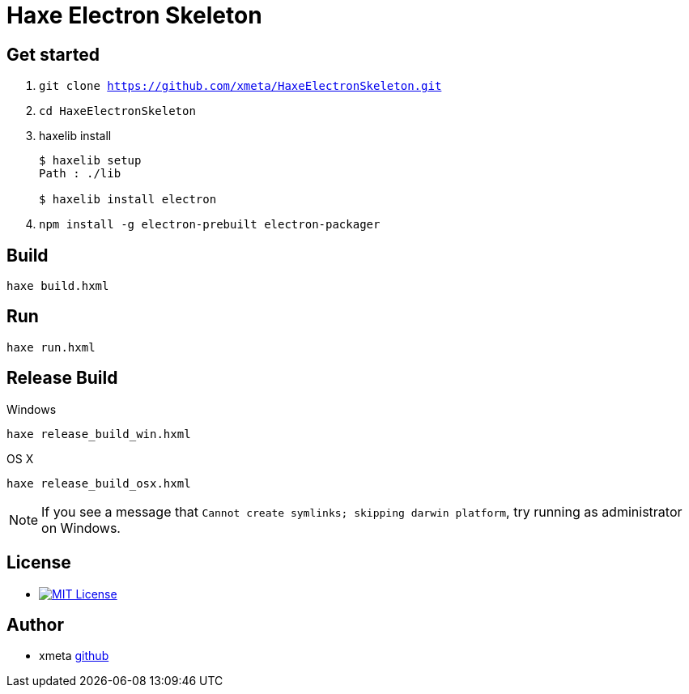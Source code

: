 = Haxe Electron Skeleton

== Get started
. `git clone https://github.com/xmeta/HaxeElectronSkeleton.git`
. `cd HaxeElectronSkeleton`
. haxelib install
+
----
$ haxelib setup
Path : ./lib

$ haxelib install electron
----
. `npm install -g electron-prebuilt electron-packager`

== Build
`haxe build.hxml`

== Run
`haxe run.hxml`

== Release Build

.Windows
`haxe release_build_win.hxml`

.OS X
`haxe release_build_osx.hxml`

[NOTE]
====
If you see a message that `Cannot create symlinks; skipping darwin platform`,
try running as administrator on Windows.
====

== License
* image:https://img.shields.io/badge/license-MIT-blue.svg[MIT License,link="http://www.opensource.org/licenses/MIT"]

== Author

* xmeta https://github.com/xmeta[github]
